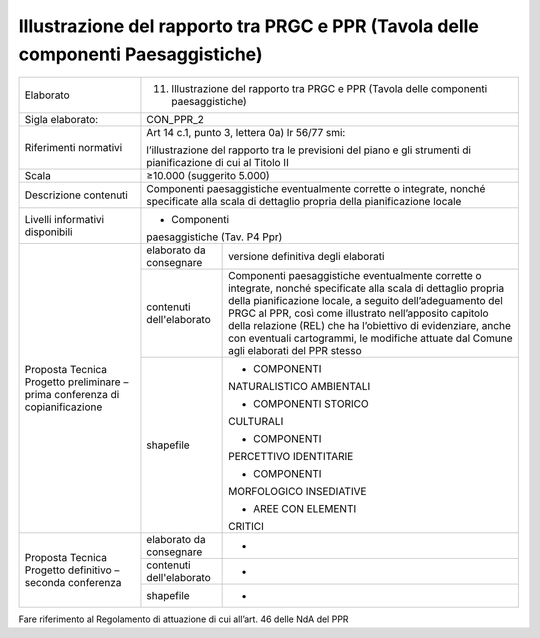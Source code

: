 Illustrazione del rapporto tra PRGC e PPR (Tavola delle componenti Paesaggistiche)
^^^^^^^^^^^^^^^^^^^^^^^^^^^^^^^^^^^^^^^^^^^^^^^^^^^^^^^^^^^^^^^^^^^^^^^^^^^^^^^^^^



+-----------------------+-----------------------+-----------------------+
| Elaborato             | 11. Illustrazione del                         |
|                       |     rapporto tra PRGC                         |
|                       |     e PPR (Tavola                             |
|                       |     delle componenti                          |
|                       |     paesaggistiche)                           |
+-----------------------+-----------------------+-----------------------+
| Sigla elaborato:      | CON_PPR_2                                     |
+-----------------------+-----------------------+-----------------------+
| Riferimenti normativi | Art 14 c.1, punto 3,                          |
|                       | lettera 0a) lr 56/77                          |
|                       | smi:                                          |
|                       |                                               |
|                       | l’illustrazione del                           |
|                       | rapporto tra le                               |
|                       | previsioni del piano                          |
|                       | e gli strumenti di                            |
|                       | pianificazione di cui                         |
|                       | al Titolo II                                  |
+-----------------------+-----------------------+-----------------------+
| Scala                 | ≥10.000 (suggerito                            |
|                       | 5.000)                                        |
+-----------------------+-----------------------+-----------------------+
| Descrizione contenuti | Componenti                                    |
|                       | paesaggistiche                                |
|                       | eventualmente                                 |
|                       | corrette o integrate,                         |
|                       | nonché specificate                            |
|                       | alla scala di                                 |
|                       | dettaglio propria                             |
|                       | della pianificazione                          |
|                       | locale                                        |
+-----------------------+-----------------------+-----------------------+
| Livelli informativi   | - Componenti                                  |
| disponibili           | paesaggistiche (Tav.                          |
|                       | P4 Ppr)                                       |
+-----------------------+-----------------------+-----------------------+
| Proposta Tecnica      | elaborato da          | versione definitiva   |
| Progetto preliminare  | consegnare            | degli elaborati       |
| – prima conferenza di |                       |                       |
| copianificazione      |                       |                       |
+                       +-----------------------+-----------------------+
|                       | contenuti             | Componenti            |
|                       | dell'elaborato        | paesaggistiche        |
|                       |                       | eventualmente         |
|                       |                       | corrette o integrate, |
|                       |                       | nonché specificate    |
|                       |                       | alla scala di         |
|                       |                       | dettaglio propria     |
|                       |                       | della pianificazione  |
|                       |                       | locale, a seguito     |
|                       |                       | dell’adeguamento del  |
|                       |                       | PRGC al PPR, così     |
|                       |                       | come illustrato       |
|                       |                       | nell’apposito         |
|                       |                       | capitolo della        |
|                       |                       | relazione (REL) che   |
|                       |                       | ha l’obiettivo di     |
|                       |                       | evidenziare, anche    |
|                       |                       | con eventuali         |
|                       |                       | cartogrammi, le       |
|                       |                       | modifiche attuate dal |
|                       |                       | Comune agli elaborati |
|                       |                       | del PPR stesso        |
+                       +-----------------------+-----------------------+
|                       | shapefile             | - COMPONENTI          |
|                       |                       | NATURALISTICO         |
|                       |                       | AMBIENTALI            |
|                       |                       |                       |
|                       |                       | - COMPONENTI STORICO  |
|                       |                       | CULTURALI             |
|                       |                       |                       |
|                       |                       | - COMPONENTI          |
|                       |                       | PERCETTIVO            |
|                       |                       | IDENTITARIE           |
|                       |                       |                       |
|                       |                       | - COMPONENTI          |
|                       |                       | MORFOLOGICO           |
|                       |                       | INSEDIATIVE           |
|                       |                       |                       |
|                       |                       | - AREE CON ELEMENTI   |
|                       |                       | CRITICI               |
+-----------------------+-----------------------+-----------------------+
| Proposta Tecnica      | elaborato da          | -                     |
| Progetto definitivo – | consegnare            |                       |
| seconda conferenza    |                       |                       |
+                       +-----------------------+-----------------------+
|                       | contenuti             | -                     |
|                       | dell'elaborato        |                       |
+                       +-----------------------+-----------------------+
|                       | shapefile             | -                     |
+-----------------------+-----------------------+-----------------------+

Fare riferimento al Regolamento di attuazione di cui all’art. 46 delle
NdA del PPR



.. raw:: html
       :file: disqus.html
